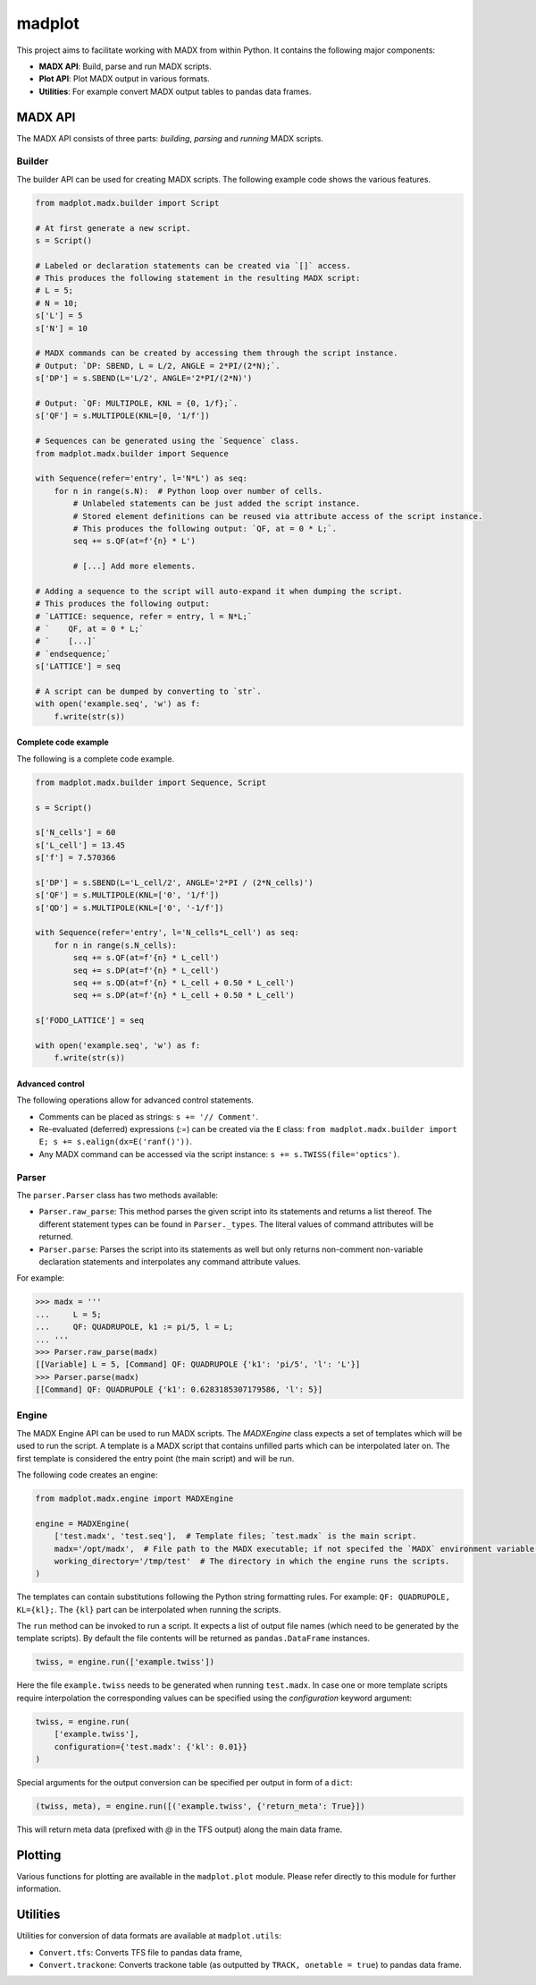 madplot
=======

This project aims to facilitate working with MADX from within Python. It contains the following
major components:

* **MADX API**: Build, parse and run MADX scripts.
* **Plot API**: Plot MADX output in various formats.
* **Utilities**: For example convert MADX output tables to pandas data frames.


MADX API
--------

The MADX API consists of three parts: *building*, *parsing* and *running* MADX scripts.


Builder
```````

The builder API can be used for creating MADX scripts. The following example code shows the
various features.

.. code-block:: python

    from madplot.madx.builder import Script

    # At first generate a new script.
    s = Script()

    # Labeled or declaration statements can be created via `[]` access.
    # This produces the following statement in the resulting MADX script:
    # L = 5;
    # N = 10;
    s['L'] = 5
    s['N'] = 10

    # MADX commands can be created by accessing them through the script instance.
    # Output: `DP: SBEND, L = L/2, ANGLE = 2*PI/(2*N);`.
    s['DP'] = s.SBEND(L='L/2', ANGLE='2*PI/(2*N)')

    # Output: `QF: MULTIPOLE, KNL = {0, 1/f};`.
    s['QF'] = s.MULTIPOLE(KNL=[0, '1/f'])

    # Sequences can be generated using the `Sequence` class.
    from madplot.madx.builder import Sequence

    with Sequence(refer='entry', l='N*L') as seq:
        for n in range(s.N):  # Python loop over number of cells.
            # Unlabeled statements can be just added the script instance.
            # Stored element definitions can be reused via attribute access of the script instance.
            # This produces the following output: `QF, at = 0 * L;`.
            seq += s.QF(at=f'{n} * L')

            # [...] Add more elements.

    # Adding a sequence to the script will auto-expand it when dumping the script.
    # This produces the following output:
    # `LATTICE: sequence, refer = entry, l = N*L;`
    # `    QF, at = 0 * L;`
    # `    [...]`
    # `endsequence;`
    s['LATTICE'] = seq

    # A script can be dumped by converting to `str`.
    with open('example.seq', 'w') as f:
        f.write(str(s))

Complete code example
~~~~~~~~~~~~~~~~~~~~~

The following is a complete code example.

.. code-block:: python

    from madplot.madx.builder import Sequence, Script

    s = Script()

    s['N_cells'] = 60
    s['L_cell'] = 13.45
    s['f'] = 7.570366

    s['DP'] = s.SBEND(L='L_cell/2', ANGLE='2*PI / (2*N_cells)')
    s['QF'] = s.MULTIPOLE(KNL=['0', '1/f'])
    s['QD'] = s.MULTIPOLE(KNL=['0', '-1/f'])

    with Sequence(refer='entry', l='N_cells*L_cell') as seq:
        for n in range(s.N_cells):
            seq += s.QF(at=f'{n} * L_cell')
            seq += s.DP(at=f'{n} * L_cell')
            seq += s.QD(at=f'{n} * L_cell + 0.50 * L_cell')
            seq += s.DP(at=f'{n} * L_cell + 0.50 * L_cell')

    s['FODO_LATTICE'] = seq

    with open('example.seq', 'w') as f:
        f.write(str(s))

Advanced control
~~~~~~~~~~~~~~~~

The following operations allow for advanced control statements.

* Comments can be placed as strings: ``s += '// Comment'``.
* Re-evaluated (deferred) expressions (`:=`) can be created via the ``E`` class: ``from madplot.madx.builder import E; s += s.ealign(dx=E('ranf()'))``.
* Any MADX command can be accessed via the script instance: ``s += s.TWISS(file='optics')``.


Parser
``````

The ``parser.Parser`` class has two methods available:

* ``Parser.raw_parse``: This method parses the given script into its statements and returns a list thereof. The different statement types can be found in ``Parser._types``. The literal values of command attributes will be returned.
* ``Parser.parse``: Parses the script into its statements as well but only returns non-comment non-variable declaration statements and interpolates any command attribute values.

For example:

.. code-block:: python

    >>> madx = '''
    ...     L = 5;
    ...     QF: QUADRUPOLE, k1 := pi/5, l = L;
    ... '''
    >>> Parser.raw_parse(madx)
    [[Variable] L = 5, [Command] QF: QUADRUPOLE {'k1': 'pi/5', 'l': 'L'}]
    >>> Parser.parse(madx)
    [[Command] QF: QUADRUPOLE {'k1': 0.6283185307179586, 'l': 5}]


Engine
``````

The MADX Engine API can be used to run MADX scripts. The `MADXEngine` class expects a set of templates
which will be used to run the script. A template is a MADX script that contains unfilled parts which
can be interpolated later on. The first template is considered the entry point (the main script) and will be run.

The following code creates an engine:

.. code-block:: python

    from madplot.madx.engine import MADXEngine

    engine = MADXEngine(
        ['test.madx', 'test.seq'],  # Template files; `test.madx` is the main script.
        madx='/opt/madx',  # File path to the MADX executable; if not specifed the `MADX` environment variable will be considered.
        working_directory='/tmp/test'  # The directory in which the engine runs the scripts.
    )

The templates can contain substitutions following the Python string formatting rules.
For example: ``QF: QUADRUPOLE, KL={kl};``. The ``{kl}`` part can be interpolated when running the scripts.

The ``run`` method can be invoked to run a script. It expects a list of output file names (which need to be
generated by the template scripts). By default the file contents will be returned as ``pandas.DataFrame``
instances.

.. code-block:: python

    twiss, = engine.run(['example.twiss'])

Here the file ``example.twiss`` needs to be generated when running ``test.madx``.
In case one or more template scripts require interpolation the corresponding values can be specified
using the `configuration` keyword argument:

.. code-block:: python

    twiss, = engine.run(
        ['example.twiss'],
        configuration={'test.madx': {'kl': 0.01}}
    )

Special arguments for the output conversion can be specified per output in form of a ``dict``:

.. code-block:: python

    (twiss, meta), = engine.run([('example.twiss', {'return_meta': True}])

This will return meta data (prefixed with `@` in the TFS output) along the main data frame.


Plotting
--------

Various functions for plotting are available in the ``madplot.plot`` module. Please refer directly
to this module for further information.


Utilities
---------

Utilities for conversion of data formats are available at ``madplot.utils``:

* ``Convert.tfs``: Converts TFS file to pandas data frame,
* ``Convert.trackone``: Converts trackone table (as outputted by ``TRACK, onetable = true``) to pandas data frame.
